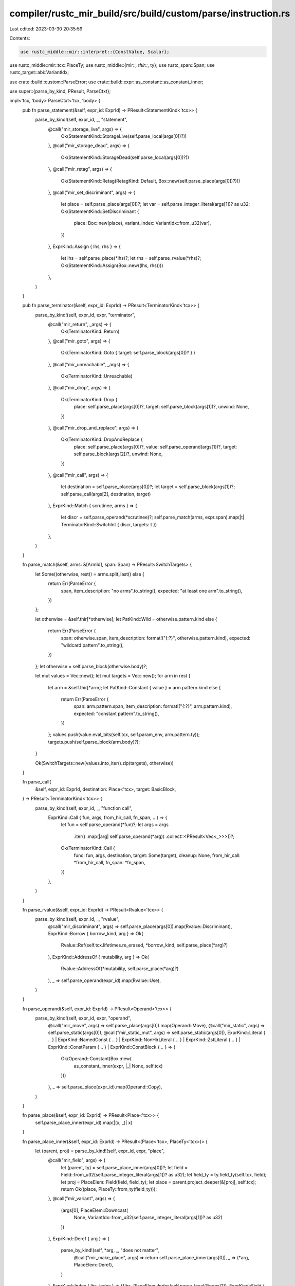 compiler/rustc_mir_build/src/build/custom/parse/instruction.rs
==============================================================

Last edited: 2023-03-30 20:35:59

Contents:

.. code-block:: rs

    use rustc_middle::mir::interpret::{ConstValue, Scalar};
use rustc_middle::mir::tcx::PlaceTy;
use rustc_middle::{mir::*, thir::*, ty};
use rustc_span::Span;
use rustc_target::abi::VariantIdx;

use crate::build::custom::ParseError;
use crate::build::expr::as_constant::as_constant_inner;

use super::{parse_by_kind, PResult, ParseCtxt};

impl<'tcx, 'body> ParseCtxt<'tcx, 'body> {
    pub fn parse_statement(&self, expr_id: ExprId) -> PResult<StatementKind<'tcx>> {
        parse_by_kind!(self, expr_id, _, "statement",
            @call("mir_storage_live", args) => {
                Ok(StatementKind::StorageLive(self.parse_local(args[0])?))
            },
            @call("mir_storage_dead", args) => {
                Ok(StatementKind::StorageDead(self.parse_local(args[0])?))
            },
            @call("mir_retag", args) => {
                Ok(StatementKind::Retag(RetagKind::Default, Box::new(self.parse_place(args[0])?)))
            },
            @call("mir_set_discriminant", args) => {
                let place = self.parse_place(args[0])?;
                let var = self.parse_integer_literal(args[1])? as u32;
                Ok(StatementKind::SetDiscriminant {
                    place: Box::new(place),
                    variant_index: VariantIdx::from_u32(var),
                })
            },
            ExprKind::Assign { lhs, rhs } => {
                let lhs = self.parse_place(*lhs)?;
                let rhs = self.parse_rvalue(*rhs)?;
                Ok(StatementKind::Assign(Box::new((lhs, rhs))))
            },
        )
    }

    pub fn parse_terminator(&self, expr_id: ExprId) -> PResult<TerminatorKind<'tcx>> {
        parse_by_kind!(self, expr_id, expr, "terminator",
            @call("mir_return", _args) => {
                Ok(TerminatorKind::Return)
            },
            @call("mir_goto", args) => {
                Ok(TerminatorKind::Goto { target: self.parse_block(args[0])? } )
            },
            @call("mir_unreachable", _args) => {
                Ok(TerminatorKind::Unreachable)
            },
            @call("mir_drop", args) => {
                Ok(TerminatorKind::Drop {
                    place: self.parse_place(args[0])?,
                    target: self.parse_block(args[1])?,
                    unwind: None,
                })
            },
            @call("mir_drop_and_replace", args) => {
                Ok(TerminatorKind::DropAndReplace {
                    place: self.parse_place(args[0])?,
                    value: self.parse_operand(args[1])?,
                    target: self.parse_block(args[2])?,
                    unwind: None,
                })
            },
            @call("mir_call", args) => {
                let destination = self.parse_place(args[0])?;
                let target = self.parse_block(args[1])?;
                self.parse_call(args[2], destination, target)
            },
            ExprKind::Match { scrutinee, arms } => {
                let discr = self.parse_operand(*scrutinee)?;
                self.parse_match(arms, expr.span).map(|t| TerminatorKind::SwitchInt { discr, targets: t })
            },
        )
    }

    fn parse_match(&self, arms: &[ArmId], span: Span) -> PResult<SwitchTargets> {
        let Some((otherwise, rest)) = arms.split_last() else {
            return Err(ParseError {
                span,
                item_description: "no arms".to_string(),
                expected: "at least one arm".to_string(),
            })
        };

        let otherwise = &self.thir[*otherwise];
        let PatKind::Wild = otherwise.pattern.kind else {
            return Err(ParseError {
                span: otherwise.span,
                item_description: format!("{:?}", otherwise.pattern.kind),
                expected: "wildcard pattern".to_string(),
            })
        };
        let otherwise = self.parse_block(otherwise.body)?;

        let mut values = Vec::new();
        let mut targets = Vec::new();
        for arm in rest {
            let arm = &self.thir[*arm];
            let PatKind::Constant { value } = arm.pattern.kind else {
                return Err(ParseError {
                    span: arm.pattern.span,
                    item_description: format!("{:?}", arm.pattern.kind),
                    expected: "constant pattern".to_string(),
                })
            };
            values.push(value.eval_bits(self.tcx, self.param_env, arm.pattern.ty));
            targets.push(self.parse_block(arm.body)?);
        }

        Ok(SwitchTargets::new(values.into_iter().zip(targets), otherwise))
    }

    fn parse_call(
        &self,
        expr_id: ExprId,
        destination: Place<'tcx>,
        target: BasicBlock,
    ) -> PResult<TerminatorKind<'tcx>> {
        parse_by_kind!(self, expr_id, _, "function call",
            ExprKind::Call { fun, args, from_hir_call, fn_span, .. } => {
                let fun = self.parse_operand(*fun)?;
                let args = args
                    .iter()
                    .map(|arg| self.parse_operand(*arg))
                    .collect::<PResult<Vec<_>>>()?;
                Ok(TerminatorKind::Call {
                    func: fun,
                    args,
                    destination,
                    target: Some(target),
                    cleanup: None,
                    from_hir_call: *from_hir_call,
                    fn_span: *fn_span,
                })
            },
        )
    }

    fn parse_rvalue(&self, expr_id: ExprId) -> PResult<Rvalue<'tcx>> {
        parse_by_kind!(self, expr_id, _, "rvalue",
            @call("mir_discriminant", args) => self.parse_place(args[0]).map(Rvalue::Discriminant),
            ExprKind::Borrow { borrow_kind, arg } => Ok(
                Rvalue::Ref(self.tcx.lifetimes.re_erased, *borrow_kind, self.parse_place(*arg)?)
            ),
            ExprKind::AddressOf { mutability, arg } => Ok(
                Rvalue::AddressOf(*mutability, self.parse_place(*arg)?)
            ),
            _ => self.parse_operand(expr_id).map(Rvalue::Use),
        )
    }

    fn parse_operand(&self, expr_id: ExprId) -> PResult<Operand<'tcx>> {
        parse_by_kind!(self, expr_id, expr, "operand",
            @call("mir_move", args) => self.parse_place(args[0]).map(Operand::Move),
            @call("mir_static", args) => self.parse_static(args[0]),
            @call("mir_static_mut", args) => self.parse_static(args[0]),
            ExprKind::Literal { .. }
            | ExprKind::NamedConst { .. }
            | ExprKind::NonHirLiteral { .. }
            | ExprKind::ZstLiteral { .. }
            | ExprKind::ConstParam { .. }
            | ExprKind::ConstBlock { .. } => {
                Ok(Operand::Constant(Box::new(
                    as_constant_inner(expr, |_| None, self.tcx)
                )))
            },
            _ => self.parse_place(expr_id).map(Operand::Copy),
        )
    }

    fn parse_place(&self, expr_id: ExprId) -> PResult<Place<'tcx>> {
        self.parse_place_inner(expr_id).map(|(x, _)| x)
    }

    fn parse_place_inner(&self, expr_id: ExprId) -> PResult<(Place<'tcx>, PlaceTy<'tcx>)> {
        let (parent, proj) = parse_by_kind!(self, expr_id, expr, "place",
            @call("mir_field", args) => {
                let (parent, ty) = self.parse_place_inner(args[0])?;
                let field = Field::from_u32(self.parse_integer_literal(args[1])? as u32);
                let field_ty = ty.field_ty(self.tcx, field);
                let proj = PlaceElem::Field(field, field_ty);
                let place = parent.project_deeper(&[proj], self.tcx);
                return Ok((place, PlaceTy::from_ty(field_ty)));
            },
            @call("mir_variant", args) => {
                (args[0], PlaceElem::Downcast(
                    None,
                    VariantIdx::from_u32(self.parse_integer_literal(args[1])? as u32)
                ))
            },
            ExprKind::Deref { arg } => {
                parse_by_kind!(self, *arg, _, "does not matter",
                    @call("mir_make_place", args) => return self.parse_place_inner(args[0]),
                    _ => (*arg, PlaceElem::Deref),
                )
            },
            ExprKind::Index { lhs, index } => (*lhs, PlaceElem::Index(self.parse_local(*index)?)),
            ExprKind::Field { lhs, name: field, .. } => (*lhs, PlaceElem::Field(*field, expr.ty)),
            _ => {
                let place = self.parse_local(expr_id).map(Place::from)?;
                return Ok((place, PlaceTy::from_ty(expr.ty)))
            },
        );
        let (parent, ty) = self.parse_place_inner(parent)?;
        let place = parent.project_deeper(&[proj], self.tcx);
        let ty = ty.projection_ty(self.tcx, proj);
        Ok((place, ty))
    }

    fn parse_local(&self, expr_id: ExprId) -> PResult<Local> {
        parse_by_kind!(self, expr_id, _, "local",
            ExprKind::VarRef { id } => Ok(self.local_map[id]),
        )
    }

    fn parse_block(&self, expr_id: ExprId) -> PResult<BasicBlock> {
        parse_by_kind!(self, expr_id, _, "basic block",
            ExprKind::VarRef { id } => Ok(self.block_map[id]),
        )
    }

    fn parse_static(&self, expr_id: ExprId) -> PResult<Operand<'tcx>> {
        let expr_id = parse_by_kind!(self, expr_id, _, "static",
            ExprKind::Deref { arg } => *arg,
        );

        parse_by_kind!(self, expr_id, expr, "static",
            ExprKind::StaticRef { alloc_id, ty, .. } => {
                let const_val =
                    ConstValue::Scalar(Scalar::from_pointer((*alloc_id).into(), &self.tcx));
                let literal = ConstantKind::Val(const_val, *ty);

                Ok(Operand::Constant(Box::new(Constant {
                    span: expr.span,
                    user_ty: None,
                    literal
                })))
            },
        )
    }

    fn parse_integer_literal(&self, expr_id: ExprId) -> PResult<u128> {
        parse_by_kind!(self, expr_id, expr, "constant",
            ExprKind::Literal { .. }
            | ExprKind::NamedConst { .. }
            | ExprKind::NonHirLiteral { .. }
            | ExprKind::ConstBlock { .. } => Ok({
                let value = as_constant_inner(expr, |_| None, self.tcx);
                value.literal.eval_bits(self.tcx, self.param_env, value.ty())
            }),
        )
    }
}


